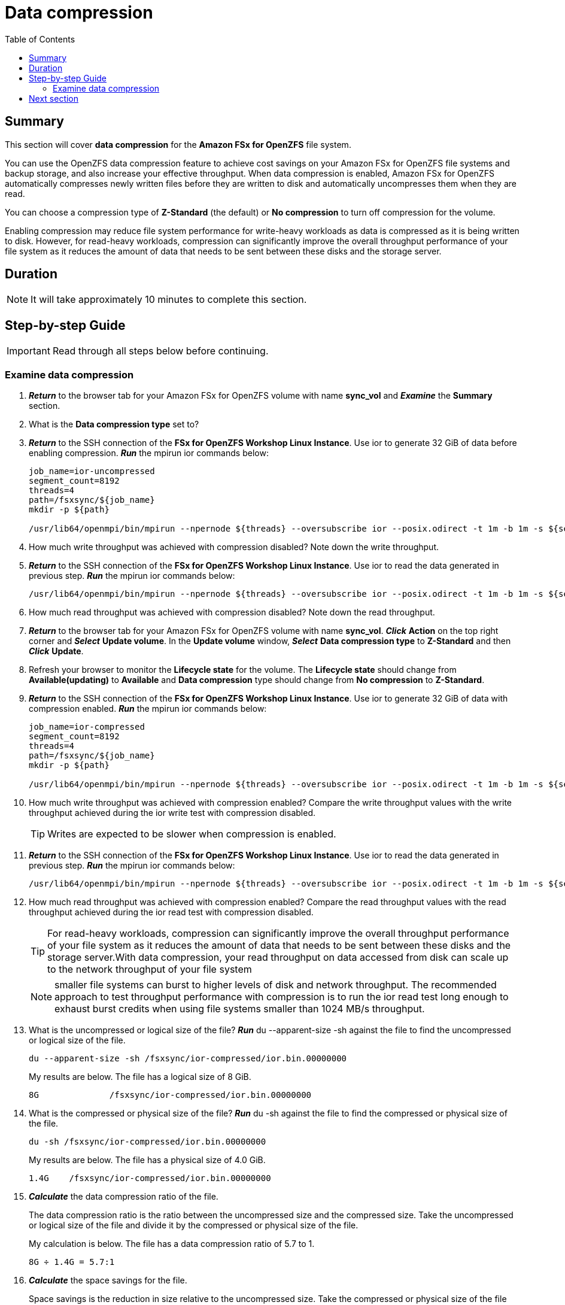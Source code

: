 = Data compression
:toc:
:icons:
:linkattrs:
:imagesdir: ./../resources/images


== Summary

This section will cover *data compression* for the *Amazon FSx for OpenZFS* file system.

You can use the OpenZFS data compression feature to achieve cost savings on your Amazon FSx for OpenZFS file systems and backup storage, and also increase your effective throughput. When data compression is enabled, Amazon FSx for OpenZFS automatically compresses newly written files before they are written to disk and automatically uncompresses them when they are read.

You can choose a compression type of *Z-Standard* (the default) or *No compression* to turn off compression for the volume. 

Enabling compression may reduce file system performance for write-heavy workloads as data is compressed as it is being written to disk. However, for read-heavy workloads, compression can significantly improve the overall throughput performance of your file system as it reduces the amount of data that needs to be sent between these disks and the storage server.


== Duration

NOTE: It will take approximately 10 minutes to complete this section.


== Step-by-step Guide

IMPORTANT: Read through all steps below before continuing.

=== Examine data compression


. *_Return_* to the browser tab for your Amazon FSx for OpenZFS volume with name *sync_vol* and *_Examine_* the *Summary* section.

. What is the *Data compression type* set to?

. *_Return_* to the SSH connection of the *FSx for OpenZFS Workshop Linux Instance*. Use ior to generate 32 GiB of data before enabling compression. *_Run_* the mpirun ior commands below:
+
[source,bash]
----
job_name=ior-uncompressed
segment_count=8192
threads=4
path=/fsxsync/${job_name}
mkdir -p ${path}

/usr/lib64/openmpi/bin/mpirun --npernode ${threads} --oversubscribe ior --posix.odirect -t 1m -b 1m -s ${segment_count} -g -v -w -i 1 -F -k -D 0 -o ${path}/ior.bin

----
+
. How much write throughput was achieved with compression disabled? Note down the write throughput.

. *_Return_* to the SSH connection of the *FSx for OpenZFS Workshop Linux Instance*. Use ior to read the data generated in previous step. *_Run_* the mpirun ior commands below:
+
[source,bash]
----

/usr/lib64/openmpi/bin/mpirun --npernode ${threads} --oversubscribe ior --posix.odirect -t 1m -b 1m -s ${segment_count} -g -v -r -i 1 -F -k -D 0 -o ${path}/ior.bin

----
+
. How much read throughput was achieved with compression disabled? Note down the read throughput.

. *_Return_* to the browser tab for your Amazon FSx for OpenZFS volume with name *sync_vol*. *_Click_* *Action* on the top right corner and *_Select_* *Update volume*. In the *Update volume* window, *_Select_* *Data compression type* to *Z-Standard* and then *_Click_* *Update*.

. Refresh your browser to monitor the *Lifecycle state* for the volume. The *Lifecycle state* should change from *Available(updating)* to *Available* and *Data compression* type should change from *No compression* to *Z-Standard*.

. *_Return_* to the SSH connection of the *FSx for OpenZFS Workshop Linux Instance*. Use ior to generate 32 GiB of data with compression enabled. *_Run_* the mpirun ior commands below:
+
[source,bash]
----
job_name=ior-compressed
segment_count=8192
threads=4
path=/fsxsync/${job_name}
mkdir -p ${path}

/usr/lib64/openmpi/bin/mpirun --npernode ${threads} --oversubscribe ior --posix.odirect -t 1m -b 1m -s ${segment_count} -g -v -w -i 1 -F -k -D 0 -o ${path}/ior.bin

----
+
. How much write throughput was achieved with compression enabled? Compare the write throughput values with the write throughput achieved during the ior write test with compression disabled.
+
TIP: Writes are expected to be slower when compression is enabled.
+
. *_Return_* to the SSH connection of the *FSx for OpenZFS Workshop Linux Instance*. Use ior to read the data generated in previous step. *_Run_* the mpirun ior commands below:
+
[source,bash]
----
/usr/lib64/openmpi/bin/mpirun --npernode ${threads} --oversubscribe ior --posix.odirect -t 1m -b 1m -s ${segment_count} -g -v -r -i 1 -F -k -D 0 -o ${path}/ior.bin

----
+
. How much read throughput was achieved with compression enabled? Compare the read throughput values with the read throughput achieved during the ior read test with compression disabled.
+
TIP: For read-heavy workloads, compression can significantly improve the overall throughput performance of your file system as it reduces the amount of data that needs to be sent between these disks and the storage server.With data compression, your read throughput on data accessed from disk can scale up to the network throughput of your file system
+
NOTE: smaller file systems can burst to higher levels of disk and network throughput. The recommended approach to test throughput performance with compression is to run the ior read  test long enough to exhaust burst credits when using file systems smaller than 1024 MB/s throughput.

. What is the uncompressed or logical size of the file? *_Run_* du --apparent-size -sh against the file to find the uncompressed or logical size of the file.
+
[source,bash]
----
du --apparent-size -sh /fsxsync/ior-compressed/ior.bin.00000000

----
+
My results are below. The file has a logical size of 8 GiB.
+
----
8G		/fsxsync/ior-compressed/ior.bin.00000000
----
+
. What is the compressed or physical size of the file? *_Run_* du -sh against the file to find the compressed or physical size of the file.
+
[source,bash]
----
du -sh /fsxsync/ior-compressed/ior.bin.00000000

----
+
My results are below. The file has a physical size of 4.0 GiB.
+
----
1.4G	/fsxsync/ior-compressed/ior.bin.00000000
----
+
. *_Calculate_* the data compression ratio of the file.
+
The data compression ratio is the ratio between the uncompressed size and the compressed size. Take the uncompressed or logical size of the file and divide it by the compressed or physical size of the file.
+
My calculation is below. The file has a data compression ratio of 5.7 to 1.
+
----
8G ÷ 1.4G = 5.7:1
----
+
. *_Calculate_* the space savings for the file.
+
Space savings is the reduction in size relative to the uncompressed size. Take the compressed or physical size of the file and divide it by the uncompressed or logical size of the file and subtract that value from 1. This is typically shared as a percentage.
+
My calculation is below. The file has a space savings of 50%.
+
----
1 - (1.4G/8G) = .825 or 82.5%
----

. *ior* tests performed in this section should have triggered the *High throughput alarm*  we created in the previous section.
* Did your *High throughput alarm* get triggered?
* Did your email address receive an alarm notification?

== Next section

Click the button below to go to the next section.

image::tear-down-workshop.jpg[link=../09-tear-down-workshop/, align="left",width=420]








